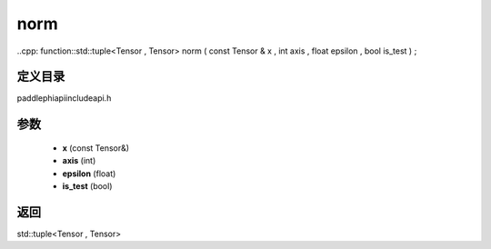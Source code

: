 .. _en_api_paddle_experimental_norm:

norm
-------------------------------

..cpp: function::std::tuple<Tensor , Tensor> norm ( const Tensor & x , int axis , float epsilon , bool is_test ) ;


定义目录
:::::::::::::::::::::
paddle\phi\api\include\api.h

参数
:::::::::::::::::::::
	- **x** (const Tensor&)
	- **axis** (int)
	- **epsilon** (float)
	- **is_test** (bool)

返回
:::::::::::::::::::::
std::tuple<Tensor , Tensor>
